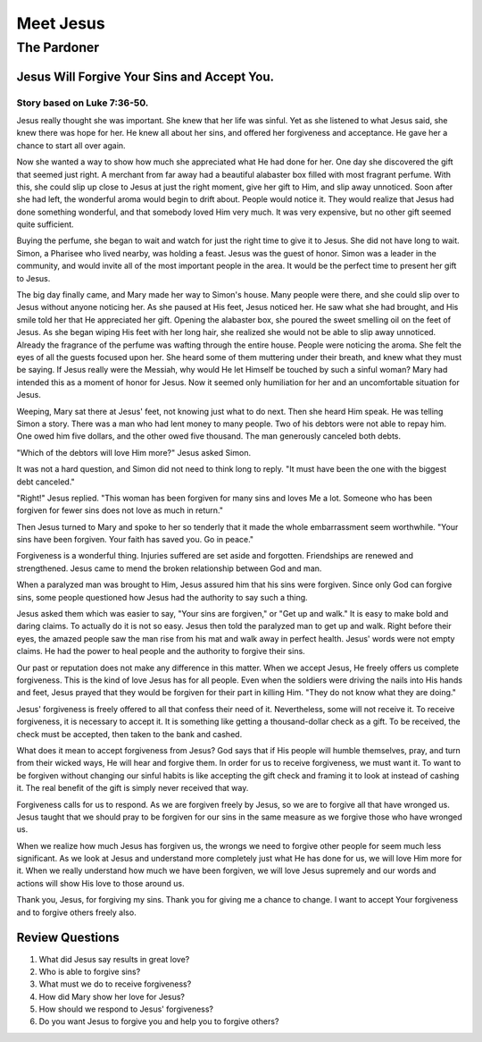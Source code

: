 ==========
Meet Jesus
==========

------------
The Pardoner
------------

Jesus Will Forgive Your Sins and Accept You.
============================================

Story based on Luke 7:36-50.
----------------------------



Jesus really thought she was important.
She knew that her life was sinful.
Yet as she listened to what Jesus said,
she knew there was hope for her.
He knew all about her sins,
and offered her forgiveness and acceptance.
He gave her a chance to start all over again.

Now she wanted a way to show how much
she appreciated what He had done for her.
One day she discovered the gift that seemed just right.
A merchant from far away had a beautiful alabaster box
filled with most fragrant perfume.
With this, she could slip up close to Jesus
at just the right moment, give her gift to Him,
and slip away unnoticed.
Soon after she had left,
the wonderful aroma would begin to drift about.
People would notice it.
They would realize that Jesus had done something wonderful,
and that somebody loved Him very much.
It was very expensive, but no other gift seemed quite sufficient.

Buying the perfume,
she began to wait and watch for
just the right time to give it to Jesus.
She did not have long to wait.
Simon, a Pharisee who lived nearby, was holding a feast.
Jesus was the guest of honor.
Simon was a leader in the community,
and would invite all of the most important people in the area.
It would be the perfect time to present her gift to Jesus.

The big day finally came, and Mary made her way to Simon's house.
Many people were there,
and she could slip over to Jesus without anyone noticing her.
As she paused at His feet, Jesus noticed her.
He saw what she had brought,
and His smile told her that He appreciated her gift.
Opening the alabaster box,
she poured the sweet smelling oil on the feet of Jesus.
As she began wiping His feet with her long hair,
she realized she would not be able to slip away unnoticed.
Already the fragrance of the perfume
was wafting through the entire house.
People were noticing the aroma.
She felt the eyes of all the guests focused upon her.
She heard some of them muttering under their breath,
and knew what they must be saying.
If Jesus really were the Messiah,
why would He let Himself be touched by such a sinful woman?
Mary had intended this as a moment of honor for Jesus.
Now it seemed only humiliation for her
and an uncomfortable situation for Jesus.

Weeping, Mary sat there at Jesus' feet,
not knowing just what to do next.
Then she heard Him speak.
He was telling Simon a story.
There was a man who had lent money to many people.
Two of his debtors were not able to repay him.
One owed him five dollars, and the other owed five thousand.
The man generously canceled both debts.

"Which of the debtors will love Him more?" Jesus asked Simon.

It was not a hard question,
and Simon did not need to think long to reply.
"It must have been the one with the biggest debt canceled."

"Right!" Jesus replied.
"This woman has been forgiven for many sins and loves Me a lot.
Someone who has been forgiven for fewer sins
does not love as much in return."

Then Jesus turned to Mary and spoke to her so tenderly
that it made the whole embarrassment seem worthwhile.
"Your sins have been forgiven.
Your faith has saved you. Go in peace."

Forgiveness is a wonderful thing.
Injuries suffered are set aside and forgotten.
Friendships are renewed and strengthened.
Jesus came to mend the broken relationship between God and man.

When a paralyzed man was brought to Him,
Jesus assured him that his sins were forgiven.
Since only God can forgive sins,
some people questioned how Jesus
had the authority to say such a thing.

Jesus asked them which was easier to say,
"Your sins are forgiven," or "Get up and walk."
It is easy to make bold and daring claims.
To actually do it is not so easy.
Jesus then told the paralyzed man to get up and walk.
Right before their eyes,
the amazed people saw the man rise from his mat
and walk away in perfect health.
Jesus' words were not empty claims.
He had the power to heal people
and the authority to forgive their sins.

Our past or reputation does not make any difference in this matter.
When we accept Jesus, He freely offers us complete forgiveness.
This is the kind of love Jesus has for all people.
Even when the soldiers were driving
the nails into His hands and feet,
Jesus prayed that they would be forgiven
for their part in killing Him.
"They do not know what they are doing."

Jesus' forgiveness is freely offered to all
that confess their need of it.
Nevertheless, some will not receive it.
To receive forgiveness, it is necessary to accept it.
It is something like getting a thousand-dollar check as a gift.
To be received, the check must be accepted,
then taken to the bank and cashed.

What does it mean to accept forgiveness from Jesus?
God says that if His people will humble themselves,
pray, and turn from their wicked ways,
He will hear and forgive them.
In order for us to receive forgiveness, we must want it.
To want to be forgiven without changing our sinful habits
is like accepting the gift check
and framing it to look at instead of cashing it.
The real benefit of the gift is simply never received that way.

Forgiveness calls for us to respond.
As we are forgiven freely by Jesus,
so we are to forgive all that have wronged us.
Jesus taught that we should pray to be forgiven for our sins
in the same measure as we forgive those who have wronged us.

When we realize how much Jesus has forgiven us,
the wrongs we need to forgive other people for
seem much less significant.
As we look at Jesus and understand
more completely just what He has done for us,
we will love Him more for it.
When we really understand how much we have been forgiven,
we will love Jesus supremely
and our words and actions will show His love to those around us.

Thank you, Jesus, for forgiving my sins.
Thank you for giving me a chance to change.
I want to accept Your forgiveness and to forgive others freely also.



Review Questions
================

1.  What did Jesus say results in great love?
2.  Who is able to forgive sins?
3.  What must we do to receive forgiveness?
4.  How did Mary show her love for Jesus?
5.  How should we respond to Jesus' forgiveness?
6.  Do you want Jesus to forgive you and help you to forgive others?
